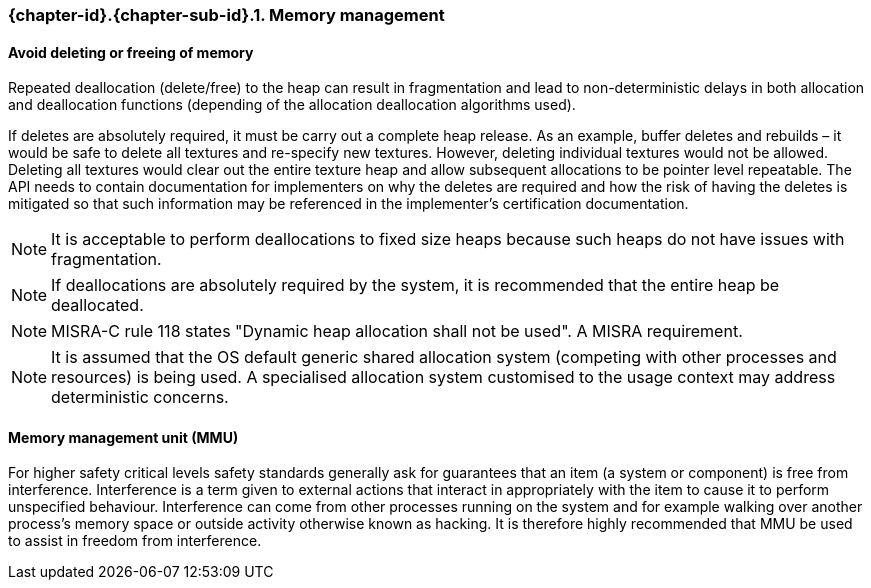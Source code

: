 // (C) Copyright 2014-2017 The Khronos Group Inc. All Rights Reserved.
// Khronos Group Safety Critical API Development SCAP
// document
// 
// Text format: asciidoc 8.6.9
// Editor:      Asciidoc Book Editor
//
// Description: Guidelines 3.2.1 Guidelines Bugzilla #15008

:Author: Illya Rudkin (spec editor)
:Author Initials: IOR
:Revision: 0.02

// Hyperlink anchor, the ID matches those in 
// 3_1_GuidelinesList.adoc 
[[b15991]]

=== {chapter-id}.{chapter-sub-id}.{counter:section-id}. Memory management

==== Avoid deleting or freeing of memory

Repeated deallocation (delete/free) to the heap can result in fragmentation and lead to non-deterministic delays in both allocation and deallocation functions (depending of the allocation deallocation algorithms used).

If deletes are absolutely required, it must be carry out a complete heap release. As an example, buffer deletes and rebuilds – it would be safe to delete all textures and re-specify new textures. However, deleting individual textures would not be allowed. Deleting all textures would clear out the entire texture heap and allow subsequent allocations to be pointer level repeatable. The API needs to contain documentation for implementers on why the deletes are required and how the risk of having the deletes is mitigated so that such information may be referenced in the implementer’s certification documentation.

NOTE: It is acceptable to perform deallocations to fixed size heaps because such heaps do not have issues with fragmentation.

NOTE: If deallocations are absolutely required by the system, it is recommended that the entire heap be deallocated.

NOTE: MISRA-C rule 118 states "Dynamic heap allocation shall not be used". A MISRA requirement.

NOTE: It is assumed that the OS default generic shared allocation system (competing with other processes and resources) is being used. A specialised allocation system customised to the usage context may address deterministic concerns.

==== Memory management unit (MMU)

For higher safety critical levels safety standards generally ask for guarantees that an item (a system or component) is free from interference. Interference is a term given to external actions that interact in appropriately with the item to cause it to perform unspecified behaviour. Interference can come from other processes running on the system and for example walking over another process's memory space or outside activity otherwise known as hacking. It is therefore highly recommended that MMU be used to assist in freedom from interference.

